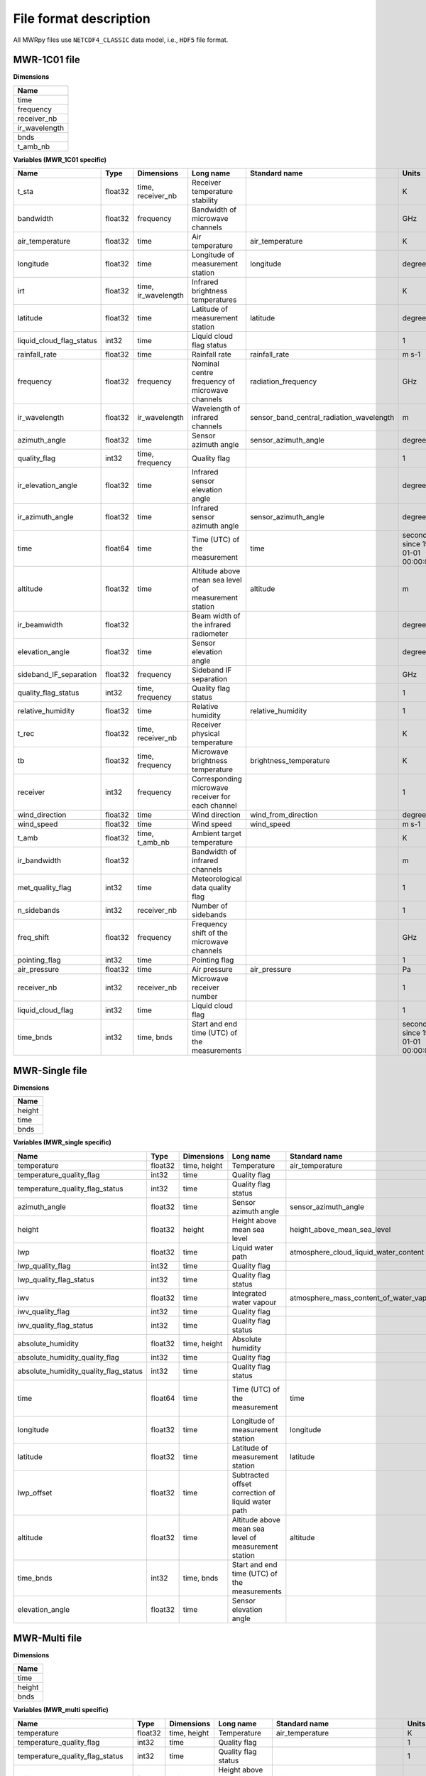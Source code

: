 File format description
=======================

All MWRpy files use ``NETCDF4_CLASSIC`` data model, i.e., ``HDF5`` file format.


MWR-1C01 file
............

**Dimensions**

+-------------------+
| **Name**          |
+-------------------+
| time              |
+-------------------+
| frequency         |
+-------------------+
| receiver_nb       |
+-------------------+
| ir_wavelength     |
+-------------------+
| bnds              |
+-------------------+
| t_amb_nb          |
+-------------------+


**Variables (MWR_1C01 specific)**

+---------------------------------------------+----------+-------------------------+------------------------------------------------------------------------------------------------------------------------------------------------------+-----------------------------------------------------------------+----------------------------------------+
|**Name**                                     |**Type**  |**Dimensions**           |**Long name**                                                                                                                                         |**Standard name**                                                |**Units**                               |
+---------------------------------------------+----------+-------------------------+------------------------------------------------------------------------------------------------------------------------------------------------------+-----------------------------------------------------------------+----------------------------------------+
|t_sta                                        |float32   |time, receiver_nb        |Receiver temperature stability                                                                                                                        |                                                                 |K                                       |
+---------------------------------------------+----------+-------------------------+------------------------------------------------------------------------------------------------------------------------------------------------------+-----------------------------------------------------------------+----------------------------------------+
|bandwidth                                    |float32   |frequency                |Bandwidth of microwave channels                                                                                                                       |                                                                 |GHz                                     |
+---------------------------------------------+----------+-------------------------+------------------------------------------------------------------------------------------------------------------------------------------------------+-----------------------------------------------------------------+----------------------------------------+
|air_temperature                              |float32   |time                     |Air temperature                                                                                                                                       |air_temperature                                                  |K                                       |
+---------------------------------------------+----------+-------------------------+------------------------------------------------------------------------------------------------------------------------------------------------------+-----------------------------------------------------------------+----------------------------------------+
|longitude                                    |float32   |time                     |Longitude of measurement station                                                                                                                      |longitude                                                        |degree_east                             |
+---------------------------------------------+----------+-------------------------+------------------------------------------------------------------------------------------------------------------------------------------------------+-----------------------------------------------------------------+----------------------------------------+
|irt                                          |float32   |time, ir_wavelength      |Infrared brightness temperatures                                                                                                                      |                                                                 |K                                       |
+---------------------------------------------+----------+-------------------------+------------------------------------------------------------------------------------------------------------------------------------------------------+-----------------------------------------------------------------+----------------------------------------+
|latitude                                     |float32   |time                     |Latitude of measurement station                                                                                                                       |latitude                                                         |degree_north                            |
+---------------------------------------------+----------+-------------------------+------------------------------------------------------------------------------------------------------------------------------------------------------+-----------------------------------------------------------------+----------------------------------------+
|liquid_cloud_flag_status                     |int32     |time                     |Liquid cloud flag status                                                                                                                              |                                                                 |1                                       |
+---------------------------------------------+----------+-------------------------+------------------------------------------------------------------------------------------------------------------------------------------------------+-----------------------------------------------------------------+----------------------------------------+
|rainfall_rate                                |float32   |time                     |Rainfall rate                                                                                                                                         |rainfall_rate                                                    |m s-1                                   |
+---------------------------------------------+----------+-------------------------+------------------------------------------------------------------------------------------------------------------------------------------------------+-----------------------------------------------------------------+----------------------------------------+
|frequency                                    |float32   |frequency                |Nominal centre frequency of microwave channels                                                                                                        |radiation_frequency                                              |GHz                                     |
+---------------------------------------------+----------+-------------------------+------------------------------------------------------------------------------------------------------------------------------------------------------+-----------------------------------------------------------------+----------------------------------------+
|ir_wavelength                                |float32   |ir_wavelength            |Wavelength of infrared channels                                                                                                                       |sensor_band_central_radiation_wavelength                         |m                                       |
+---------------------------------------------+----------+-------------------------+------------------------------------------------------------------------------------------------------------------------------------------------------+-----------------------------------------------------------------+----------------------------------------+
|azimuth_angle                                |float32   |time                     |Sensor azimuth angle                                                                                                                                  |sensor_azimuth_angle                                             |degree                                  |
+---------------------------------------------+----------+-------------------------+------------------------------------------------------------------------------------------------------------------------------------------------------+-----------------------------------------------------------------+----------------------------------------+
|quality_flag                                 |int32     |time, frequency          |Quality flag                                                                                                                                          |                                                                 |1                                       |
+---------------------------------------------+----------+-------------------------+------------------------------------------------------------------------------------------------------------------------------------------------------+-----------------------------------------------------------------+----------------------------------------+
|ir_elevation_angle                           |float32   |time                     |Infrared sensor elevation angle                                                                                                                       |                                                                 |degree                                  |
+---------------------------------------------+----------+-------------------------+------------------------------------------------------------------------------------------------------------------------------------------------------+-----------------------------------------------------------------+----------------------------------------+
|ir_azimuth_angle                             |float32   |time                     |Infrared sensor azimuth angle                                                                                                                         |sensor_azimuth_angle                                             |degree                                  |
+---------------------------------------------+----------+-------------------------+------------------------------------------------------------------------------------------------------------------------------------------------------+-----------------------------------------------------------------+----------------------------------------+
|time                                         |float64   |time                     |Time (UTC) of the measurement                                                                                                                         |time                                                             |seconds since 1970-01-01 00:00:00.000   |
+---------------------------------------------+----------+-------------------------+------------------------------------------------------------------------------------------------------------------------------------------------------+-----------------------------------------------------------------+----------------------------------------+
|altitude                                     |float32   |time                     |Altitude above mean sea level of measurement station                                                                                                  |altitude                                                         |m                                       |
+---------------------------------------------+----------+-------------------------+------------------------------------------------------------------------------------------------------------------------------------------------------+-----------------------------------------------------------------+----------------------------------------+
|ir_beamwidth                                 |float32   |                         |Beam width of the infrared radiometer                                                                                                                 |                                                                 |degree                                  |
+---------------------------------------------+----------+-------------------------+------------------------------------------------------------------------------------------------------------------------------------------------------+-----------------------------------------------------------------+----------------------------------------+
|elevation_angle                              |float32   |time                     |Sensor elevation angle                                                                                                                                |                                                                 |degree                                  |
+---------------------------------------------+----------+-------------------------+------------------------------------------------------------------------------------------------------------------------------------------------------+-----------------------------------------------------------------+----------------------------------------+
|sideband_IF_separation                       |float32   |frequency                |Sideband IF separation                                                                                                                                |                                                                 |GHz                                     |
+---------------------------------------------+----------+-------------------------+------------------------------------------------------------------------------------------------------------------------------------------------------+-----------------------------------------------------------------+----------------------------------------+
|quality_flag_status                          |int32     |time, frequency          |Quality flag status                                                                                                                                   |                                                                 |1                                       |
+---------------------------------------------+----------+-------------------------+------------------------------------------------------------------------------------------------------------------------------------------------------+-----------------------------------------------------------------+----------------------------------------+
|relative_humidity                            |float32   |time                     |Relative humidity                                                                                                                                     |relative_humidity                                                |1                                       |
+---------------------------------------------+----------+-------------------------+------------------------------------------------------------------------------------------------------------------------------------------------------+-----------------------------------------------------------------+----------------------------------------+
|t_rec                                        |float32   |time, receiver_nb        |Receiver physical temperature                                                                                                                         |                                                                 |K                                       |
+---------------------------------------------+----------+-------------------------+------------------------------------------------------------------------------------------------------------------------------------------------------+-----------------------------------------------------------------+----------------------------------------+
|tb                                           |float32   |time, frequency          |Microwave brightness temperature                                                                                                                      |brightness_temperature                                           |K                                       |
+---------------------------------------------+----------+-------------------------+------------------------------------------------------------------------------------------------------------------------------------------------------+-----------------------------------------------------------------+----------------------------------------+
|receiver                                     |int32     |frequency                |Corresponding microwave receiver for each channel                                                                                                     |                                                                 |1                                       |
+---------------------------------------------+----------+-------------------------+------------------------------------------------------------------------------------------------------------------------------------------------------+-----------------------------------------------------------------+----------------------------------------+
|wind_direction                               |float32   |time                     |Wind direction                                                                                                                                        |wind_from_direction                                              |degree                                  |
+---------------------------------------------+----------+-------------------------+------------------------------------------------------------------------------------------------------------------------------------------------------+-----------------------------------------------------------------+----------------------------------------+
|wind_speed                                   |float32   |time                     |Wind speed                                                                                                                                            |wind_speed                                                       |m s-1                                   |
+---------------------------------------------+----------+-------------------------+------------------------------------------------------------------------------------------------------------------------------------------------------+-----------------------------------------------------------------+----------------------------------------+
|t_amb                                        |float32   |time, t_amb_nb           |Ambient target temperature                                                                                                                            |                                                                 |K                                       |
+---------------------------------------------+----------+-------------------------+------------------------------------------------------------------------------------------------------------------------------------------------------+-----------------------------------------------------------------+----------------------------------------+
|ir_bandwidth                                 |float32   |                         |Bandwidth of infrared channels                                                                                                                        |                                                                 |m                                       |
+---------------------------------------------+----------+-------------------------+------------------------------------------------------------------------------------------------------------------------------------------------------+-----------------------------------------------------------------+----------------------------------------+
|met_quality_flag                             |int32     |time                     |Meteorological data quality flag                                                                                                                      |                                                                 |1                                       |
+---------------------------------------------+----------+-------------------------+------------------------------------------------------------------------------------------------------------------------------------------------------+-----------------------------------------------------------------+----------------------------------------+
|n_sidebands                                  |int32     |receiver_nb              |Number of sidebands                                                                                                                                   |                                                                 |1                                       |
+---------------------------------------------+----------+-------------------------+------------------------------------------------------------------------------------------------------------------------------------------------------+-----------------------------------------------------------------+----------------------------------------+
|freq_shift                                   |float32   |frequency                |Frequency shift of the microwave channels                                                                                                             |                                                                 |GHz                                     |
+---------------------------------------------+----------+-------------------------+------------------------------------------------------------------------------------------------------------------------------------------------------+-----------------------------------------------------------------+----------------------------------------+
|pointing_flag                                |int32     |time                     |Pointing flag                                                                                                                                         |                                                                 |1                                       |
+---------------------------------------------+----------+-------------------------+------------------------------------------------------------------------------------------------------------------------------------------------------+-----------------------------------------------------------------+----------------------------------------+
|air_pressure                                 |float32   |time                     |Air pressure                                                                                                                                          |air_pressure                                                     |Pa                                      |
+---------------------------------------------+----------+-------------------------+------------------------------------------------------------------------------------------------------------------------------------------------------+-----------------------------------------------------------------+----------------------------------------+
|receiver_nb                                  |int32     |receiver_nb              |Microwave receiver number                                                                                                                             |                                                                 |1                                       |
+---------------------------------------------+----------+-------------------------+------------------------------------------------------------------------------------------------------------------------------------------------------+-----------------------------------------------------------------+----------------------------------------+
|liquid_cloud_flag                            |int32     |time                     |Liquid cloud flag                                                                                                                                     |                                                                 |1                                       |
+---------------------------------------------+----------+-------------------------+------------------------------------------------------------------------------------------------------------------------------------------------------+-----------------------------------------------------------------+----------------------------------------+
|time_bnds                                    |int32     |time, bnds               |Start and end time (UTC) of the measurements                                                                                                          |                                                                 |seconds since 1970-01-01 00:00:00.000   |
+---------------------------------------------+----------+-------------------------+------------------------------------------------------------------------------------------------------------------------------------------------------+-----------------------------------------------------------------+----------------------------------------+


MWR-Single file
...............

**Dimensions**

+-------------------+
| **Name**          |
+-------------------+
| height            |
+-------------------+
| time              |
+-------------------+
| bnds              |
+-------------------+


**Variables (MWR_single specific)**

+---------------------------------------------+----------+-------------------------+------------------------------------------------------------------------------------------------------------------------------------------------------+-----------------------------------------------------------------+----------------------------------------+
|**Name**                                     |**Type**  |**Dimensions**           |**Long name**                                                                                                                                         |**Standard name**                                                |**Units**                               |
+---------------------------------------------+----------+-------------------------+------------------------------------------------------------------------------------------------------------------------------------------------------+-----------------------------------------------------------------+----------------------------------------+
|temperature                                  |float32   |time, height             |Temperature                                                                                                                                           |air_temperature                                                  |K                                       |
+---------------------------------------------+----------+-------------------------+------------------------------------------------------------------------------------------------------------------------------------------------------+-----------------------------------------------------------------+----------------------------------------+
|temperature_quality_flag                     |int32     |time                     |Quality flag                                                                                                                                          |                                                                 |1                                       |
+---------------------------------------------+----------+-------------------------+------------------------------------------------------------------------------------------------------------------------------------------------------+-----------------------------------------------------------------+----------------------------------------+
|temperature_quality_flag_status              |int32     |time                     |Quality flag status                                                                                                                                   |                                                                 |1                                       |
+---------------------------------------------+----------+-------------------------+------------------------------------------------------------------------------------------------------------------------------------------------------+-----------------------------------------------------------------+----------------------------------------+
|azimuth_angle                                |float32   |time                     |Sensor azimuth angle                                                                                                                                  |sensor_azimuth_angle                                             |degree                                  |
+---------------------------------------------+----------+-------------------------+------------------------------------------------------------------------------------------------------------------------------------------------------+-----------------------------------------------------------------+----------------------------------------+
|height                                       |float32   |height                   |Height above mean sea level                                                                                                                           |height_above_mean_sea_level                                      |m                                       |
+---------------------------------------------+----------+-------------------------+------------------------------------------------------------------------------------------------------------------------------------------------------+-----------------------------------------------------------------+----------------------------------------+
|lwp                                          |float32   |time                     |Liquid water path                                                                                                                                     |atmosphere_cloud_liquid_water_content                            |kg m-2                                  |
+---------------------------------------------+----------+-------------------------+------------------------------------------------------------------------------------------------------------------------------------------------------+-----------------------------------------------------------------+----------------------------------------+
|lwp_quality_flag                             |int32     |time                     |Quality flag                                                                                                                                          |                                                                 |1                                       |
+---------------------------------------------+----------+-------------------------+------------------------------------------------------------------------------------------------------------------------------------------------------+-----------------------------------------------------------------+----------------------------------------+
|lwp_quality_flag_status                      |int32     |time                     |Quality flag status                                                                                                                                   |                                                                 |1                                       |
+---------------------------------------------+----------+-------------------------+------------------------------------------------------------------------------------------------------------------------------------------------------+-----------------------------------------------------------------+----------------------------------------+
|iwv                                          |float32   |time                     |Integrated water vapour                                                                                                                               |atmosphere_mass_content_of_water_vapor                           |kg m-2                                  |
+---------------------------------------------+----------+-------------------------+------------------------------------------------------------------------------------------------------------------------------------------------------+-----------------------------------------------------------------+----------------------------------------+
|iwv_quality_flag                             |int32     |time                     |Quality flag                                                                                                                                          |                                                                 |1                                       |
+---------------------------------------------+----------+-------------------------+------------------------------------------------------------------------------------------------------------------------------------------------------+-----------------------------------------------------------------+----------------------------------------+
|iwv_quality_flag_status                      |int32     |time                     |Quality flag status                                                                                                                                   |                                                                 |1                                       |
+---------------------------------------------+----------+-------------------------+------------------------------------------------------------------------------------------------------------------------------------------------------+-----------------------------------------------------------------+----------------------------------------+
|absolute_humidity                            |float32   |time, height             |Absolute humidity                                                                                                                                     |                                                                 |kg m-3                                  |
+---------------------------------------------+----------+-------------------------+------------------------------------------------------------------------------------------------------------------------------------------------------+-----------------------------------------------------------------+----------------------------------------+
|absolute_humidity_quality_flag               |int32     |time                     |Quality flag                                                                                                                                          |                                                                 |1                                       |
+---------------------------------------------+----------+-------------------------+------------------------------------------------------------------------------------------------------------------------------------------------------+-----------------------------------------------------------------+----------------------------------------+
|absolute_humidity_quality_flag_status        |int32     |time                     |Quality flag status                                                                                                                                   |                                                                 |1                                       |
+---------------------------------------------+----------+-------------------------+------------------------------------------------------------------------------------------------------------------------------------------------------+-----------------------------------------------------------------+----------------------------------------+
|time                                         |float64   |time                     |Time (UTC) of the measurement                                                                                                                         |time                                                             |seconds since 1970-01-01 00:00:00.000   |
+---------------------------------------------+----------+-------------------------+------------------------------------------------------------------------------------------------------------------------------------------------------+-----------------------------------------------------------------+----------------------------------------+
|longitude                                    |float32   |time                     |Longitude of measurement station                                                                                                                      |longitude                                                        |degree_east                             |
+---------------------------------------------+----------+-------------------------+------------------------------------------------------------------------------------------------------------------------------------------------------+-----------------------------------------------------------------+----------------------------------------+
|latitude                                     |float32   |time                     |Latitude of measurement station                                                                                                                       |latitude                                                         |degree_north                            |
+---------------------------------------------+----------+-------------------------+------------------------------------------------------------------------------------------------------------------------------------------------------+-----------------------------------------------------------------+----------------------------------------+
|lwp_offset                                   |float32   |time                     |Subtracted offset correction of liquid water path                                                                                                     |                                                                 |kg m-2                                  |
+---------------------------------------------+----------+-------------------------+------------------------------------------------------------------------------------------------------------------------------------------------------+-----------------------------------------------------------------+----------------------------------------+
|altitude                                     |float32   |time                     |Altitude above mean sea level of measurement station                                                                                                  |altitude                                                         |m                                       |
+---------------------------------------------+----------+-------------------------+------------------------------------------------------------------------------------------------------------------------------------------------------+-----------------------------------------------------------------+----------------------------------------+
|time_bnds                                    |int32     |time, bnds               |Start and end time (UTC) of the measurements                                                                                                          |                                                                 |seconds since 1970-01-01 00:00:00.000   |
+---------------------------------------------+----------+-------------------------+------------------------------------------------------------------------------------------------------------------------------------------------------+-----------------------------------------------------------------+----------------------------------------+
|elevation_angle                              |float32   |time                     |Sensor elevation angle                                                                                                                                |                                                                 |degree                                  |
+---------------------------------------------+----------+-------------------------+------------------------------------------------------------------------------------------------------------------------------------------------------+-----------------------------------------------------------------+----------------------------------------+

MWR-Multi file
..............

**Dimensions**

+-------------------+
| **Name**          |
+-------------------+
| time              |
+-------------------+
| height            |
+-------------------+
| bnds              |
+-------------------+


**Variables (MWR_multi specific)**

+---------------------------------------------+----------+-------------------------+------------------------------------------------------------------------------------------------------------------------------------------------------+-----------------------------------------------------------------+----------------------------------------+
|**Name**                                     |**Type**  |**Dimensions**           |**Long name**                                                                                                                                         |**Standard name**                                                |**Units**                               |
+---------------------------------------------+----------+-------------------------+------------------------------------------------------------------------------------------------------------------------------------------------------+-----------------------------------------------------------------+----------------------------------------+
|temperature                                  |float32   |time, height             |Temperature                                                                                                                                           |air_temperature                                                  |K                                       |
+---------------------------------------------+----------+-------------------------+------------------------------------------------------------------------------------------------------------------------------------------------------+-----------------------------------------------------------------+----------------------------------------+
|temperature_quality_flag                     |int32     |time                     |Quality flag                                                                                                                                          |                                                                 |1                                       |
+---------------------------------------------+----------+-------------------------+------------------------------------------------------------------------------------------------------------------------------------------------------+-----------------------------------------------------------------+----------------------------------------+
|temperature_quality_flag_status              |int32     |time                     |Quality flag status                                                                                                                                   |                                                                 |1                                       |
+---------------------------------------------+----------+-------------------------+------------------------------------------------------------------------------------------------------------------------------------------------------+-----------------------------------------------------------------+----------------------------------------+
|height                                       |float32   |height                   |Height above mean sea level                                                                                                                           |height_above_mean_sea_level                                      |m                                       |
+---------------------------------------------+----------+-------------------------+------------------------------------------------------------------------------------------------------------------------------------------------------+-----------------------------------------------------------------+----------------------------------------+
|relative_humidity                            |float32   |time, height             |Relative humidity                                                                                                                                     |relative_humidity                                                |1                                       |
+---------------------------------------------+----------+-------------------------+------------------------------------------------------------------------------------------------------------------------------------------------------+-----------------------------------------------------------------+----------------------------------------+
|equivalent_potential_temperature             |float32   |time, height             |Equivalent potential temperature                                                                                                                      |air_equivalent_potential_temperature                             |K                                       |
+---------------------------------------------+----------+-------------------------+------------------------------------------------------------------------------------------------------------------------------------------------------+-----------------------------------------------------------------+----------------------------------------+
|time                                         |float64   |time                     |Time (UTC) of the measurement                                                                                                                         |time                                                             |seconds since 1970-01-01 00:00:00.000   |
+---------------------------------------------+----------+-------------------------+------------------------------------------------------------------------------------------------------------------------------------------------------+-----------------------------------------------------------------+----------------------------------------+
|potential_temperature                        |float32   |time, height             |Potential temperature                                                                                                                                 |air_potential_temperature                                        |K                                       |
+---------------------------------------------+----------+-------------------------+------------------------------------------------------------------------------------------------------------------------------------------------------+-----------------------------------------------------------------+----------------------------------------+
|longitude                                    |float32   |time                     |Longitude of measurement station                                                                                                                      |longitude                                                        |degree_east                             |
+---------------------------------------------+----------+-------------------------+------------------------------------------------------------------------------------------------------------------------------------------------------+-----------------------------------------------------------------+----------------------------------------+
|latitude                                     |float32   |time                     |Latitude of measurement station                                                                                                                       |latitude                                                         |degree_north                            |
+---------------------------------------------+----------+-------------------------+------------------------------------------------------------------------------------------------------------------------------------------------------+-----------------------------------------------------------------+----------------------------------------+
|altitude                                     |float32   |time                     |Altitude above mean sea level of measurement station                                                                                                  |altitude                                                         |m                                       |
+---------------------------------------------+----------+-------------------------+------------------------------------------------------------------------------------------------------------------------------------------------------+-----------------------------------------------------------------+----------------------------------------+
|time_bnds                                    |int32     |time, bnds               |Start and end time (UTC) of the measurements                                                                                                          |                                                                 |seconds since 1970-01-01 00:00:00.000   |
+---------------------------------------------+----------+-------------------------+------------------------------------------------------------------------------------------------------------------------------------------------------+-----------------------------------------------------------------+----------------------------------------+
|azimuth_angle                                |float32   |time                     |Sensor azimuth angle                                                                                                                                  |sensor_azimuth_angle                                             |degree                                  |
+---------------------------------------------+----------+-------------------------+------------------------------------------------------------------------------------------------------------------------------------------------------+-----------------------------------------------------------------+----------------------------------------+
|elevation_angle                              |float32   |time                     |Sensor elevation angle                                                                                                                                |                                                                 |degree                                  |
+---------------------------------------------+----------+-------------------------+------------------------------------------------------------------------------------------------------------------------------------------------------+-----------------------------------------------------------------+----------------------------------------+
